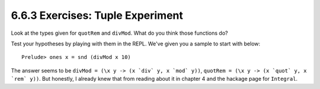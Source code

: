 6.6.3 Exercises: Tuple Experiment
^^^^^^^^^^^^^^^^^^^^^^^^^^^^^^^^^
Look at the types given for ``quotRem`` and ``divMod``. What do you think those
functions do? 

Test your hypotheses by playing with them in the REPL. We've given you a sample
to start with below::

    Prelude> ones x = snd (divMod x 10)

.. raw:: html

    <script id="asciicast-GijjMK9lDc02rngH5OA5bS1uF"
    src="https://asciinema.org/a/GijjMK9lDc02rngH5OA5bS1uF.js"
    async></script>

The answer seems to be ``divMod = (\x y -> (x `div` y, x `mod` y))``, ``quotRem
= (\x y -> (x `quot` y, x `rem` y))``. But honestly, I already knew that from
reading about it in chapter 4 and the hackage page for ``Integral``.
